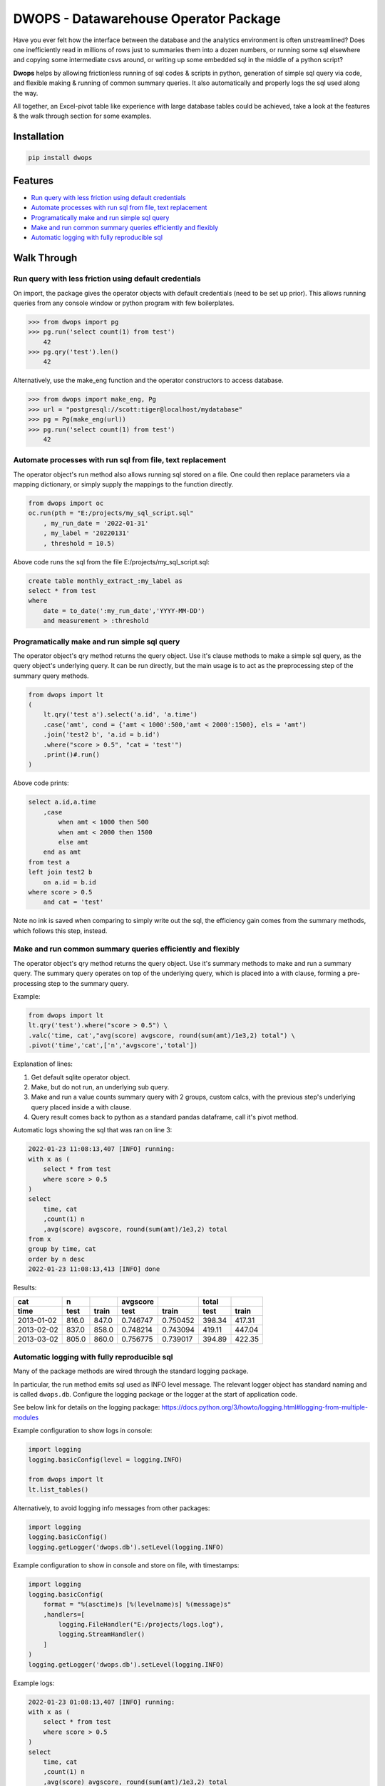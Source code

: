DWOPS - Datawarehouse Operator Package
======================================

Have you ever felt how the interface between the database
and the analytics environment is often unstreamlined?
Does one inefficiently read in millions of rows just to summaries them
into a dozen numbers, or running some sql elsewhere and copying
some intermediate csvs around, or writing up some
embedded sql in the middle of a python script?

**Dwops** helps by allowing frictionless running of sql codes & scripts
in python, generation of simple sql query via code,
and flexible making & running of common summary queries.
It also automatically and properly logs the sql used along the way.

All together, an Excel-pivot table like experience with large database tables
could be achieved, take a look at the features & the walk through section for
some examples.

.. end-of-readme-intro

Installation
------------

.. code-block:: console

    pip install dwops


Features
--------

* `Run query with less friction using default credentials`_
* `Automate processes with run sql from file, text replacement`_
* `Programatically make and run simple sql query`_
* `Make and run common summary queries efficiently and flexibly`_
* `Automatic logging with fully reproducible sql`_


Walk Through
------------

Run query with less friction using default credentials
^^^^^^^^^^^^^^^^^^^^^^^^^^^^^^^^^^^^^^^^^^^^^^^^^^^^^^

On import, the package gives the operator objects with default credentials
(need to be set up prior). 
This allows running queries from any console window
or python program with few boilerplates.

>>> from dwops import pg
>>> pg.run('select count(1) from test')
    42
>>> pg.qry('test').len()
    42

Alternatively, use the make_eng function and the operator constructors
to access database.

>>> from dwops import make_eng, Pg
>>> url = "postgresql://scott:tiger@localhost/mydatabase"
>>> pg = Pg(make_eng(url))
>>> pg.run('select count(1) from test')
    42

Automate processes with run sql from file, text replacement
^^^^^^^^^^^^^^^^^^^^^^^^^^^^^^^^^^^^^^^^^^^^^^^^^^^^^^^^^^^

The operator object's run method also allows running sql stored on a file.
One could then replace parameters via a mapping dictionary,
or simply supply the mappings to the function directly.

.. code-block:: python

    from dwops import oc
    oc.run(pth = "E:/projects/my_sql_script.sql"
        , my_run_date = '2022-01-31'
        , my_label = '20220131'
        , threshold = 10.5)

Above code runs the sql from the file E:/projects/my_sql_script.sql:

.. code-block:: sql

    create table monthly_extract_:my_label as
    select * from test
    where 
        date = to_date(':my_run_date','YYYY-MM-DD')
        and measurement > :threshold

Programatically make and run simple sql query
^^^^^^^^^^^^^^^^^^^^^^^^^^^^^^^^^^^^^^^^^^^^^

The operator object's qry method returns the query object.
Use it's clause methods to make a simple sql query,
as the query object's underlying query.
It can be run directly, but the main usage is to act as
the preprocessing step of the summary query methods.

.. code-block:: python

    from dwops import lt
    (   
        lt.qry('test a').select('a.id', 'a.time')
        .case('amt', cond = {'amt < 1000':500,'amt < 2000':1500}, els = 'amt')
        .join('test2 b', 'a.id = b.id')
        .where("score > 0.5", "cat = 'test'")
        .print()#.run()
    )

Above code prints:

.. code-block:: sql

    select a.id,a.time
        ,case
            when amt < 1000 then 500
            when amt < 2000 then 1500
            else amt
        end as amt
    from test a
    left join test2 b
        on a.id = b.id
    where score > 0.5
        and cat = 'test'

Note no ink is saved when comparing to simply write out the sql,
the efficiency gain comes from the summary methods, which follows this step,
instead.

Make and run common summary queries efficiently and flexibly
^^^^^^^^^^^^^^^^^^^^^^^^^^^^^^^^^^^^^^^^^^^^^^^^^^^^^^^^^^^^

The operator object's qry method returns the query object.
Use it's summary methods to make and run a summary query.
The summary query operates on top of the underlying query,
which is placed into a with clause, forming a pre-processing step
to the summary query.

Example:

.. code-block:: python

    from dwops import lt
    lt.qry('test').where("score > 0.5") \
    .valc('time, cat',"avg(score) avgscore, round(sum(amt)/1e3,2) total") \
    .pivot('time','cat',['n','avgscore','total'])

Explanation of lines:

#. Get default sqlite operator object.
#. Make, but do not run, an underlying sub query.
#. Make and run a value counts summary query with 2 groups, custom calcs,
   with the previous step's underlying query placed inside a with clause.
#. Query result comes back to python as a standard pandas dataframe,
   call it's pivot method.

Automatic logs showing the sql that was ran on line 3:

.. code-block:: sql

    2022-01-23 11:08:13,407 [INFO] running:
    with x as (
        select * from test
        where score > 0.5
    )
    select 
        time, cat
        ,count(1) n
        ,avg(score) avgscore, round(sum(amt)/1e3,2) total
    from x
    group by time, cat
    order by n desc
    2022-01-23 11:08:13,413 [INFO] done

Results:

==========  =====  =====  ========  ========  ======  ======
cat           n           avgscore             total
----------  -----  -----  --------  --------  ------  ------
time         test  train    test     train     test   train 
==========  =====  =====  ========  ========  ======  ======
2013-01-02  816.0  847.0  0.746747  0.750452  398.34  417.31
2013-02-02  837.0  858.0  0.748214  0.743094  419.11  447.04
2013-03-02  805.0  860.0  0.756775  0.739017  394.89  422.35
==========  =====  =====  ========  ========  ======  ======

Automatic logging with fully reproducible sql
^^^^^^^^^^^^^^^^^^^^^^^^^^^^^^^^^^^^^^^^^^^^^

Many of the package methods are wired through the standard logging package.

In particular, the run method emits sql used as INFO level message.
The relevant logger object has standard naming and is called ``dwops.db``.
Configure the logging package or the logger at the start of application code.

See below link for details on the logging package:
https://docs.python.org/3/howto/logging.html#logging-from-multiple-modules

Example configuration to show logs in console:

.. code-block:: python

    import logging
    logging.basicConfig(level = logging.INFO)

    from dwops import lt
    lt.list_tables()

Alternatively, to avoid logging info messages from other packages:

.. code-block:: python

    import logging
    logging.basicConfig()
    logging.getLogger('dwops.db').setLevel(logging.INFO)


Example configuration to show in console and store on file, with timestamps:

.. code-block:: python

    import logging
    logging.basicConfig(
        format = "%(asctime)s [%(levelname)s] %(message)s"
        ,handlers=[
            logging.FileHandler("E:/projects/logs.log"),
            logging.StreamHandler()
        ]
    )
    logging.getLogger('dwops.db').setLevel(logging.INFO)

Example logs:

.. code-block:: sql

    2022-01-23 01:08:13,407 [INFO] running:
    with x as (
        select * from test
        where score > 0.5
    )
    select 
        time, cat
        ,count(1) n
        ,avg(score) avgscore, round(sum(amt)/1e3,2) total
    from x
    group by time, cat
    order by n desc
    2022-01-23 01:08:13,413 [INFO] done

.. end-of-readme-usage

Documentation
-------------

* `API <https://dwops.readthedocs.io/en/latest/api.html>`_